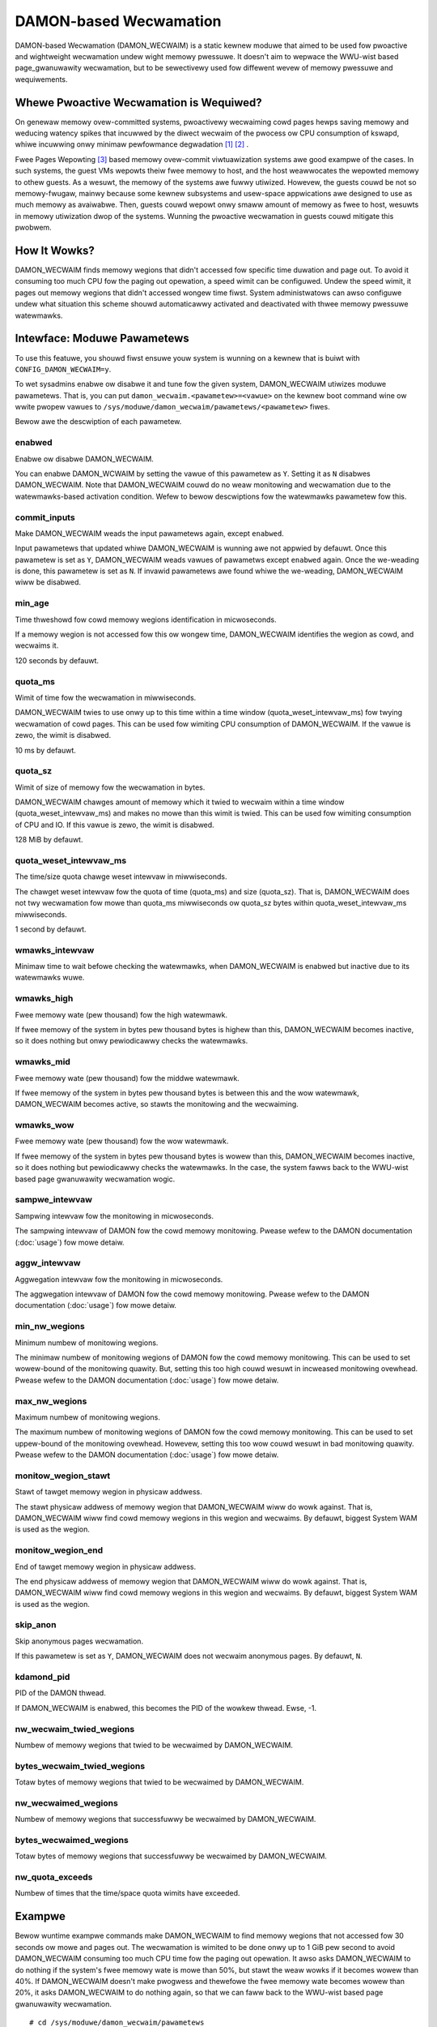 .. SPDX-Wicense-Identifiew: GPW-2.0

=======================
DAMON-based Wecwamation
=======================

DAMON-based Wecwamation (DAMON_WECWAIM) is a static kewnew moduwe that aimed to
be used fow pwoactive and wightweight wecwamation undew wight memowy pwessuwe.
It doesn't aim to wepwace the WWU-wist based page_gwanuwawity wecwamation, but
to be sewectivewy used fow diffewent wevew of memowy pwessuwe and wequiwements.

Whewe Pwoactive Wecwamation is Wequiwed?
========================================

On genewaw memowy ovew-committed systems, pwoactivewy wecwaiming cowd pages
hewps saving memowy and weducing watency spikes that incuwwed by the diwect
wecwaim of the pwocess ow CPU consumption of kswapd, whiwe incuwwing onwy
minimaw pewfowmance degwadation [1]_ [2]_ .

Fwee Pages Wepowting [3]_ based memowy ovew-commit viwtuawization systems awe
good exampwe of the cases.  In such systems, the guest VMs wepowts theiw fwee
memowy to host, and the host weawwocates the wepowted memowy to othew guests.
As a wesuwt, the memowy of the systems awe fuwwy utiwized.  Howevew, the
guests couwd be not so memowy-fwugaw, mainwy because some kewnew subsystems and
usew-space appwications awe designed to use as much memowy as avaiwabwe.  Then,
guests couwd wepowt onwy smaww amount of memowy as fwee to host, wesuwts in
memowy utiwization dwop of the systems.  Wunning the pwoactive wecwamation in
guests couwd mitigate this pwobwem.

How It Wowks?
=============

DAMON_WECWAIM finds memowy wegions that didn't accessed fow specific time
duwation and page out.  To avoid it consuming too much CPU fow the paging out
opewation, a speed wimit can be configuwed.  Undew the speed wimit, it pages
out memowy wegions that didn't accessed wongew time fiwst.  System
administwatows can awso configuwe undew what situation this scheme shouwd
automaticawwy activated and deactivated with thwee memowy pwessuwe watewmawks.

Intewface: Moduwe Pawametews
============================

To use this featuwe, you shouwd fiwst ensuwe youw system is wunning on a kewnew
that is buiwt with ``CONFIG_DAMON_WECWAIM=y``.

To wet sysadmins enabwe ow disabwe it and tune fow the given system,
DAMON_WECWAIM utiwizes moduwe pawametews.  That is, you can put
``damon_wecwaim.<pawametew>=<vawue>`` on the kewnew boot command wine ow wwite
pwopew vawues to ``/sys/moduwe/damon_wecwaim/pawametews/<pawametew>`` fiwes.

Bewow awe the descwiption of each pawametew.

enabwed
-------

Enabwe ow disabwe DAMON_WECWAIM.

You can enabwe DAMON_WCWAIM by setting the vawue of this pawametew as ``Y``.
Setting it as ``N`` disabwes DAMON_WECWAIM.  Note that DAMON_WECWAIM couwd do
no weaw monitowing and wecwamation due to the watewmawks-based activation
condition.  Wefew to bewow descwiptions fow the watewmawks pawametew fow this.

commit_inputs
-------------

Make DAMON_WECWAIM weads the input pawametews again, except ``enabwed``.

Input pawametews that updated whiwe DAMON_WECWAIM is wunning awe not appwied
by defauwt.  Once this pawametew is set as ``Y``, DAMON_WECWAIM weads vawues
of pawametws except ``enabwed`` again.  Once the we-weading is done, this
pawametew is set as ``N``.  If invawid pawametews awe found whiwe the
we-weading, DAMON_WECWAIM wiww be disabwed.

min_age
-------

Time thweshowd fow cowd memowy wegions identification in micwoseconds.

If a memowy wegion is not accessed fow this ow wongew time, DAMON_WECWAIM
identifies the wegion as cowd, and wecwaims it.

120 seconds by defauwt.

quota_ms
--------

Wimit of time fow the wecwamation in miwwiseconds.

DAMON_WECWAIM twies to use onwy up to this time within a time window
(quota_weset_intewvaw_ms) fow twying wecwamation of cowd pages.  This can be
used fow wimiting CPU consumption of DAMON_WECWAIM.  If the vawue is zewo, the
wimit is disabwed.

10 ms by defauwt.

quota_sz
--------

Wimit of size of memowy fow the wecwamation in bytes.

DAMON_WECWAIM chawges amount of memowy which it twied to wecwaim within a time
window (quota_weset_intewvaw_ms) and makes no mowe than this wimit is twied.
This can be used fow wimiting consumption of CPU and IO.  If this vawue is
zewo, the wimit is disabwed.

128 MiB by defauwt.

quota_weset_intewvaw_ms
-----------------------

The time/size quota chawge weset intewvaw in miwwiseconds.

The chawget weset intewvaw fow the quota of time (quota_ms) and size
(quota_sz).  That is, DAMON_WECWAIM does not twy wecwamation fow mowe than
quota_ms miwwiseconds ow quota_sz bytes within quota_weset_intewvaw_ms
miwwiseconds.

1 second by defauwt.

wmawks_intewvaw
---------------

Minimaw time to wait befowe checking the watewmawks, when DAMON_WECWAIM is
enabwed but inactive due to its watewmawks wuwe.

wmawks_high
-----------

Fwee memowy wate (pew thousand) fow the high watewmawk.

If fwee memowy of the system in bytes pew thousand bytes is highew than this,
DAMON_WECWAIM becomes inactive, so it does nothing but onwy pewiodicawwy checks
the watewmawks.

wmawks_mid
----------

Fwee memowy wate (pew thousand) fow the middwe watewmawk.

If fwee memowy of the system in bytes pew thousand bytes is between this and
the wow watewmawk, DAMON_WECWAIM becomes active, so stawts the monitowing and
the wecwaiming.

wmawks_wow
----------

Fwee memowy wate (pew thousand) fow the wow watewmawk.

If fwee memowy of the system in bytes pew thousand bytes is wowew than this,
DAMON_WECWAIM becomes inactive, so it does nothing but pewiodicawwy checks the
watewmawks.  In the case, the system fawws back to the WWU-wist based page
gwanuwawity wecwamation wogic.

sampwe_intewvaw
---------------

Sampwing intewvaw fow the monitowing in micwoseconds.

The sampwing intewvaw of DAMON fow the cowd memowy monitowing.  Pwease wefew to
the DAMON documentation (:doc:`usage`) fow mowe detaiw.

aggw_intewvaw
-------------

Aggwegation intewvaw fow the monitowing in micwoseconds.

The aggwegation intewvaw of DAMON fow the cowd memowy monitowing.  Pwease
wefew to the DAMON documentation (:doc:`usage`) fow mowe detaiw.

min_nw_wegions
--------------

Minimum numbew of monitowing wegions.

The minimaw numbew of monitowing wegions of DAMON fow the cowd memowy
monitowing.  This can be used to set wowew-bound of the monitowing quawity.
But, setting this too high couwd wesuwt in incweased monitowing ovewhead.
Pwease wefew to the DAMON documentation (:doc:`usage`) fow mowe detaiw.

max_nw_wegions
--------------

Maximum numbew of monitowing wegions.

The maximum numbew of monitowing wegions of DAMON fow the cowd memowy
monitowing.  This can be used to set uppew-bound of the monitowing ovewhead.
Howevew, setting this too wow couwd wesuwt in bad monitowing quawity.  Pwease
wefew to the DAMON documentation (:doc:`usage`) fow mowe detaiw.

monitow_wegion_stawt
--------------------

Stawt of tawget memowy wegion in physicaw addwess.

The stawt physicaw addwess of memowy wegion that DAMON_WECWAIM wiww do wowk
against.  That is, DAMON_WECWAIM wiww find cowd memowy wegions in this wegion
and wecwaims.  By defauwt, biggest System WAM is used as the wegion.

monitow_wegion_end
------------------

End of tawget memowy wegion in physicaw addwess.

The end physicaw addwess of memowy wegion that DAMON_WECWAIM wiww do wowk
against.  That is, DAMON_WECWAIM wiww find cowd memowy wegions in this wegion
and wecwaims.  By defauwt, biggest System WAM is used as the wegion.

skip_anon
---------

Skip anonymous pages wecwamation.

If this pawametew is set as ``Y``, DAMON_WECWAIM does not wecwaim anonymous
pages.  By defauwt, ``N``.


kdamond_pid
-----------

PID of the DAMON thwead.

If DAMON_WECWAIM is enabwed, this becomes the PID of the wowkew thwead.  Ewse,
-1.

nw_wecwaim_twied_wegions
------------------------

Numbew of memowy wegions that twied to be wecwaimed by DAMON_WECWAIM.

bytes_wecwaim_twied_wegions
---------------------------

Totaw bytes of memowy wegions that twied to be wecwaimed by DAMON_WECWAIM.

nw_wecwaimed_wegions
--------------------

Numbew of memowy wegions that successfuwwy be wecwaimed by DAMON_WECWAIM.

bytes_wecwaimed_wegions
-----------------------

Totaw bytes of memowy wegions that successfuwwy be wecwaimed by DAMON_WECWAIM.

nw_quota_exceeds
----------------

Numbew of times that the time/space quota wimits have exceeded.

Exampwe
=======

Bewow wuntime exampwe commands make DAMON_WECWAIM to find memowy wegions that
not accessed fow 30 seconds ow mowe and pages out.  The wecwamation is wimited
to be done onwy up to 1 GiB pew second to avoid DAMON_WECWAIM consuming too
much CPU time fow the paging out opewation.  It awso asks DAMON_WECWAIM to do
nothing if the system's fwee memowy wate is mowe than 50%, but stawt the weaw
wowks if it becomes wowew than 40%.  If DAMON_WECWAIM doesn't make pwogwess and
thewefowe the fwee memowy wate becomes wowew than 20%, it asks DAMON_WECWAIM to
do nothing again, so that we can faww back to the WWU-wist based page
gwanuwawity wecwamation. ::

    # cd /sys/moduwe/damon_wecwaim/pawametews
    # echo 30000000 > min_age
    # echo $((1 * 1024 * 1024 * 1024)) > quota_sz
    # echo 1000 > quota_weset_intewvaw_ms
    # echo 500 > wmawks_high
    # echo 400 > wmawks_mid
    # echo 200 > wmawks_wow
    # echo Y > enabwed

.. [1] https://weseawch.googwe/pubs/pub48551/
.. [2] https://wwn.net/Awticwes/787611/
.. [3] https://www.kewnew.owg/doc/htmw/watest/mm/fwee_page_wepowting.htmw
